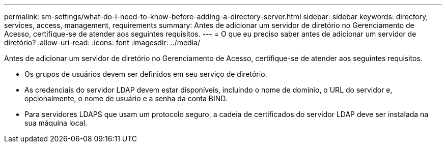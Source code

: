 ---
permalink: sm-settings/what-do-i-need-to-know-before-adding-a-directory-server.html 
sidebar: sidebar 
keywords: directory, services, access, management, requirements 
summary: Antes de adicionar um servidor de diretório no Gerenciamento de Acesso, certifique-se de atender aos seguintes requisitos. 
---
= O que eu preciso saber antes de adicionar um servidor de diretório?
:allow-uri-read: 
:icons: font
:imagesdir: ../media/


[role="lead"]
Antes de adicionar um servidor de diretório no Gerenciamento de Acesso, certifique-se de atender aos seguintes requisitos.

* Os grupos de usuários devem ser definidos em seu serviço de diretório.
* As credenciais do servidor LDAP devem estar disponíveis, incluindo o nome de domínio, o URL do servidor e, opcionalmente, o nome de usuário e a senha da conta BIND.
* Para servidores LDAPS que usam um protocolo seguro, a cadeia de certificados do servidor LDAP deve ser instalada na sua máquina local.


